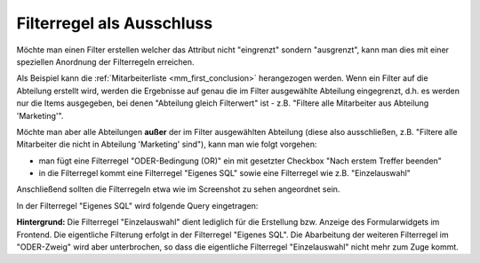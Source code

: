 .. _rst_cookbook_filter_exclusion:

Filterregel als Ausschluss
==========================

Möchte man einen Filter erstellen welcher das Attribut nicht "eingrenzt"
sondern "ausgrenzt", kann man dies mit einer speziellen Anordnung der 
Filterregeln erreichen.

Als Beispiel kann die :ref:`Mitarbeiterliste <mm_first_conclusion>`
herangezogen werden. Wenn ein
Filter auf die Abteilung erstellt wird, werden die Ergebnisse auf genau
die im Filter ausgewählte Abteilung eingegrenzt, d.h. es werden nur die
Items ausgegeben, bei denen "Abteilung gleich Filterwert" ist - z.B.
"Filtere alle Mitarbeiter aus Abteilung 'Marketing'".

Möchte man aber alle Abteilungen **außer** der im Filter ausgewählten
Abteilung (diese also ausschließen, z.B. "Filtere alle Mitarbeiter
die nicht in Abteilung 'Marketing' sind"), kann man wie folgt vorgehen:

* man fügt eine Filterregel "ODER-Bedingung (OR)" ein mit gesetzter Checkbox
  "Nach erstem Treffer beenden"
* in die Filterregel kommt eine Filterregel "Eigenes SQL" sowie eine Filterregel
  wie z.B. "Einzelauswahl"

Anschließend sollten die Filterregeln etwa wie im Screenshot zu sehen angeordnet sein.

|img_exclusion|

In der Filterregel "Eigenes SQL" wird folgende Query eingetragen:

.. code-block:: php
   :linenos:
   
   SELECT id 
   FROM {{table}} 
   WHERE abteilung IN (
     SELECT id
     FROM mm_abteilung
     WHERE alias != {{param::get?name=abteilung}} 
     OR ({{param::get?name=abteilung}} IS NULL)
   )

**Hintergrund:** Die Filterregel "Einzelauswahl" dient lediglich für die Erstellung
bzw. Anzeige des Formularwidgets im Frontend. Die eigentliche Filterung erfolgt in
der Filterregel "Eigenes SQL". Die Abarbeitung der weiteren Filterregel im "ODER-Zweig"
wird aber unterbrochen, so dass die eigentliche Filterregel "Einzelauswahl" nicht
mehr zum Zuge kommt.


.. |img_exclusion| image:: /_img/screenshots/cookbook/filter/exclusion.jpg

